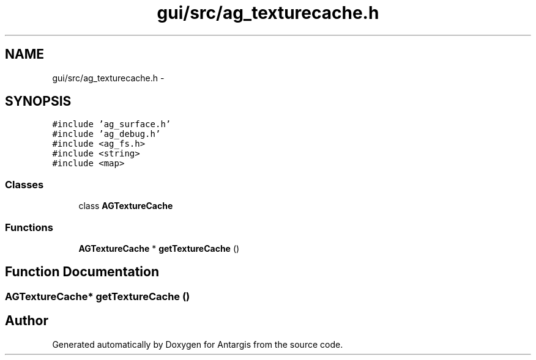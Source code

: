 .TH "gui/src/ag_texturecache.h" 3 "27 Oct 2006" "Version 0.1.9" "Antargis" \" -*- nroff -*-
.ad l
.nh
.SH NAME
gui/src/ag_texturecache.h \- 
.SH SYNOPSIS
.br
.PP
\fC#include 'ag_surface.h'\fP
.br
\fC#include 'ag_debug.h'\fP
.br
\fC#include <ag_fs.h>\fP
.br
\fC#include <string>\fP
.br
\fC#include <map>\fP
.br

.SS "Classes"

.in +1c
.ti -1c
.RI "class \fBAGTextureCache\fP"
.br
.in -1c
.SS "Functions"

.in +1c
.ti -1c
.RI "\fBAGTextureCache\fP * \fBgetTextureCache\fP ()"
.br
.in -1c
.SH "Function Documentation"
.PP 
.SS "\fBAGTextureCache\fP* getTextureCache ()"
.PP
.SH "Author"
.PP 
Generated automatically by Doxygen for Antargis from the source code.
